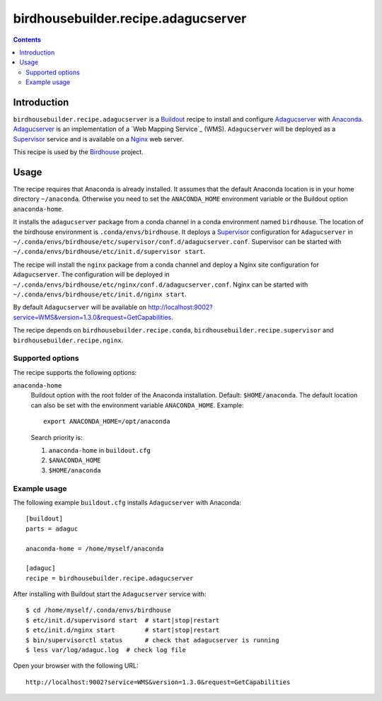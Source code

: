 ************************************
birdhousebuilder.recipe.adagucserver
************************************

.. contents::

Introduction
************

``birdhousebuilder.recipe.adagucserver`` is a `Buildout`_ recipe to install and configure `Adagucserver`_ with `Anaconda`_. `Adagucserver`_ is an implementation of a `Web Mapping Service`_ (WMS). ``Adagucserver`` will be deployed as a `Supervisor`_ service and is available on a `Nginx`_ web server. 

This recipe is used by the `Birdhouse`_ project. 



.. _`Buildout`: http://buildout.org/
.. _`Anaconda`: http://continuum.io/
.. _`Supervisor`: http://supervisord.org/
.. _`Nginx`: http://nginx.org/
.. _`Adagucserver`: https://dev.knmi.nl/projects/adagucserver/wiki
.. _`Birdhouse`: http://bird-house.github.io/


Usage
*****

The recipe requires that Anaconda is already installed. It assumes that the default Anaconda location is in your home directory ``~/anaconda``. Otherwise you need to set the ``ANACONDA_HOME`` environment variable or the Buildout option ``anaconda-home``.

It installs the ``adagucserver`` package from a conda channel in a conda environment named ``birdhouse``. The location of the birdhouse environment is ``.conda/envs/birdhouse``. It deploys a `Supervisor`_ configuration for ``Adagucserver`` in ``~/.conda/envs/birdhouse/etc/supervisor/conf.d/adagucserver.conf``. Supervisor can be started with ``~/.conda/envs/birdhouse/etc/init.d/supervisor start``.

The recipe will install the ``nginx`` package from a conda channel and deploy a Nginx site configuration for ``Adagucserver``. The configuration will be deployed in ``~/.conda/envs/birdhouse/etc/nginx/conf.d/adagucserver.conf``. Nginx can be started with ``~/.conda/envs/birdhouse/etc/init.d/nginx start``.

By default ``Adagucserver`` will be available on http://localhost:9002?service=WMS&version=1.3.0&request=GetCapabilities.

The recipe depends on ``birdhousebuilder.recipe.conda``, ``birdhousebuilder.recipe.supervisor`` and ``birdhousebuilder.recipe.nginx``.

Supported options
=================

The recipe supports the following options:

``anaconda-home``
   Buildout option with the root folder of the Anaconda installation. Default: ``$HOME/anaconda``.
   The default location can also be set with the environment variable ``ANACONDA_HOME``. Example::

     export ANACONDA_HOME=/opt/anaconda

   Search priority is:

   1. ``anaconda-home`` in ``buildout.cfg``
   2. ``$ANACONDA_HOME``
   3. ``$HOME/anaconda``

Example usage
=============

The following example ``buildout.cfg`` installs ``Adagucserver`` with Anaconda::

  [buildout]
  parts = adaguc

  anaconda-home = /home/myself/anaconda

  [adaguc]
  recipe = birdhousebuilder.recipe.adagucserver

After installing with Buildout start the ``Adagucserver`` service with::

  $ cd /home/myself/.conda/envs/birdhouse
  $ etc/init.d/supervisord start  # start|stop|restart
  $ etc/init.d/nginx start        # start|stop|restart
  $ bin/supervisorctl status      # check that adagucserver is running
  $ less var/log/adaguc.log  # check log file

Open your browser with the following URL:: 

  http://localhost:9002?service=WMS&version=1.3.0&request=GetCapabilities





